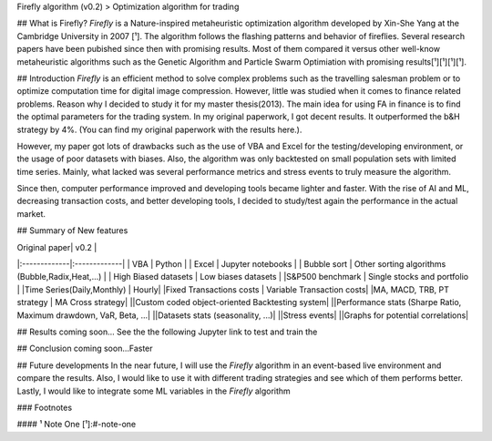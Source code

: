 Firefly algorithm (v0.2)
> Optimization algorithm for trading

|License|

## What is Firefly?
`Firefly` is a Nature-inspired metaheuristic optimization algorithm developed by Xin-She Yang at the Cambridge University in 2007 [¹]. The algorithm follows the flashing patterns and behavior of fireflies. Several research papers have been pubished since then with promising results. Most of them compared it versus other well-know metaheuristic algorithms such as the Genetic Algorithm and Particle Swarm Optimiation with promising results[¹][¹][¹][¹]. 

## Introduction
`Firefly` is an efficient method to solve complex problems such as the travelling salesman problem or to optimize computation time for digital image compression. However, little was studied when it comes to finance related problems. Reason why I decided to study it for my master thesis(2013). The main idea for using FA in finance is to find the optimal parameters for the trading system. In my original paperwork, I got decent results. It outperformed the b&H strategy by 4%. (You can find my original paperwork with the results here.). 

However, my paper got lots of drawbacks such as the use of VBA and Excel for the testing/developing environment, or the usage of poor datasets with biases. Also, the algorithm was only backtested on small population sets with limited time series. Mainly, what lacked  was several performance metrics and stress events to truly measure the algorithm.

Since then, computer performance improved and developing tools became lighter and faster. With the rise of AI and ML, decreasing transaction costs, and better developing tools, I decided to study/test again the performance in the actual market. 

## Summary of New features

| Original paper| v0.2          |
|:-------------|:-------------|
| VBA           | Python        |
| Excel      | Jupyter notebooks      |
| Bubble sort | Other sorting algorithms (Bubble,Radix,Heat,...) |
| High Biased datasets | Low  biases datasets |
|S&P500 benchmark | Single stocks and portfolio |
|Time Series(Daily,Monthly) | Hourly|
|Fixed Transactions costs | Variable Transaction costs|
|MA, MACD, TRB, PT strategy | MA Cross strategy|
||Custom coded object-oriented Backtesting system|
||Performance stats (Sharpe Ratio, Maximum drawdown, VaR,  Beta, ...|
||Datasets stats (seasonality, ...)|
||Stress events|
||Graphs for potential correlations|


## Results
coming soon...
See the the following Jupyter link to test and train the

## Conclusion
coming soon...Faster

## Future developments
In the near future, I will use the `Firefly` algorithm in an event-based live environment and compare the results. Also, I would like to use it with different trading strategies and see which of them performs better. Lastly, I would like to integrate some ML variables in the `Firefly` algorithm

### Footnotes

#### ¹ Note One
[¹]:#-note-one


.. |License| image:: https://img.shields.io/badge/license-MIT-blue.svg
   :target: https://raw.githubusercontent.com/kefir500/ghstats/master/LICENSE
